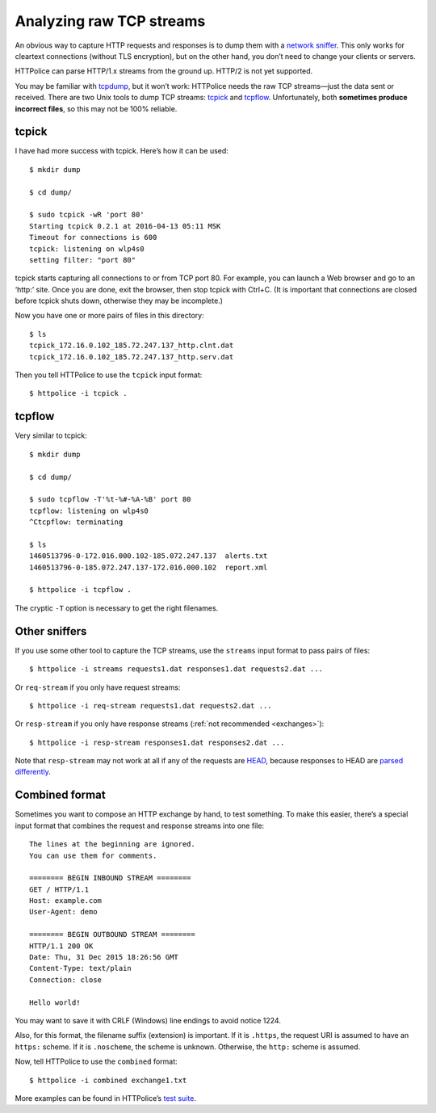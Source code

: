 Analyzing raw TCP streams
=========================

.. highlight:: console

An obvious way to capture HTTP requests and responses
is to dump them with a `network sniffer`__.
This only works for cleartext connections (without TLS encryption),
but on the other hand, you don’t need to change your clients or servers.

__ https://en.wikipedia.org/wiki/Packet_analyzer

HTTPolice can parse HTTP/1.x streams from the ground up.
HTTP/2 is not yet supported.

You may be familiar with `tcpdump`__, but it won’t work:
HTTPolice needs the raw TCP streams—just the data sent or received.
There are two Unix tools to dump TCP streams: `tcpick`__ and `tcpflow`__.
Unfortunately, both **sometimes produce incorrect files**,
so this may not be 100% reliable.

__ https://en.wikipedia.org/wiki/Tcpdump
__ http://tcpick.sourceforge.net/
__ https://github.com/simsong/tcpflow


tcpick
------
I have had more success with tcpick.
Here’s how it can be used::

  $ mkdir dump

  $ cd dump/

  $ sudo tcpick -wR 'port 80'
  Starting tcpick 0.2.1 at 2016-04-13 05:11 MSK
  Timeout for connections is 600
  tcpick: listening on wlp4s0
  setting filter: "port 80"

tcpick starts capturing all connections to or from TCP port 80.
For example, you can launch a Web browser and go to an ‘http:’ site.
Once you are done, exit the browser, then stop tcpick with Ctrl+C.
(It is important that connections are closed before tcpick shuts down,
otherwise they may be incomplete.)

Now you have one or more pairs of files in this directory::

  $ ls
  tcpick_172.16.0.102_185.72.247.137_http.clnt.dat
  tcpick_172.16.0.102_185.72.247.137_http.serv.dat

Then you tell HTTPolice to use the ``tcpick`` input format::

  $ httpolice -i tcpick .


tcpflow
-------
Very similar to tcpick::

  $ mkdir dump

  $ cd dump/

  $ sudo tcpflow -T'%t-%#-%A-%B' port 80
  tcpflow: listening on wlp4s0
  ^Ctcpflow: terminating

  $ ls
  1460513796-0-172.016.000.102-185.072.247.137  alerts.txt
  1460513796-0-185.072.247.137-172.016.000.102  report.xml

  $ httpolice -i tcpflow .

The cryptic ``-T`` option is necessary to get the right filenames.


Other sniffers
--------------
If you use some other tool to capture the TCP streams,
use the ``streams`` input format to pass pairs of files::

  $ httpolice -i streams requests1.dat responses1.dat requests2.dat ...

Or ``req-stream`` if you only have request streams::

  $ httpolice -i req-stream requests1.dat requests2.dat ...

Or ``resp-stream`` if you only have response streams
(:ref:`not recommended <exchanges>`)::

  $ httpolice -i resp-stream responses1.dat responses2.dat ...

Note that ``resp-stream`` may not work at all
if any of the requests are `HEAD`__,
because responses to HEAD are `parsed differently`__.

__ https://tools.ietf.org/html/rfc7231#section-4.3.2
__ https://tools.ietf.org/html/rfc7230#section-3.3.3


Combined format
---------------
.. highlight:: none

Sometimes you want to compose an HTTP exchange by hand, to test something.
To make this easier, there’s a special input format
that combines the request and response streams into one file::

  The lines at the beginning are ignored.
  You can use them for comments.
  
  ======== BEGIN INBOUND STREAM ========
  GET / HTTP/1.1
  Host: example.com
  User-Agent: demo
  
  ======== BEGIN OUTBOUND STREAM ========
  HTTP/1.1 200 OK
  Date: Thu, 31 Dec 2015 18:26:56 GMT
  Content-Type: text/plain
  Connection: close
  
  Hello world!

You may want to save it with CRLF (Windows) line endings to avoid notice 1224.

Also, for this format, the filename suffix (extension) is important.
If it is ``.https``, the request URI is assumed to have an ``https:`` scheme.
If it is ``.noscheme``, the scheme is unknown.
Otherwise, the ``http:`` scheme is assumed.

.. highlight:: console

Now, tell HTTPolice to use the ``combined`` format::

  $ httpolice -i combined exchange1.txt

More examples can be found in HTTPolice’s `test suite`__.

__ https://github.com/vfaronov/httpolice/tree/master/test/combined_data
